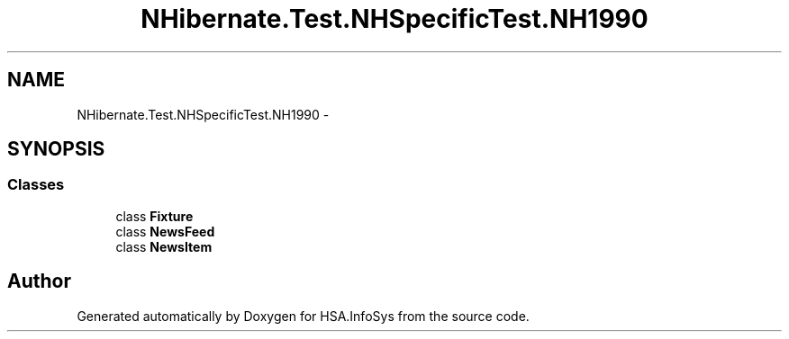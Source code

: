 .TH "NHibernate.Test.NHSpecificTest.NH1990" 3 "Fri Jul 5 2013" "Version 1.0" "HSA.InfoSys" \" -*- nroff -*-
.ad l
.nh
.SH NAME
NHibernate.Test.NHSpecificTest.NH1990 \- 
.SH SYNOPSIS
.br
.PP
.SS "Classes"

.in +1c
.ti -1c
.RI "class \fBFixture\fP"
.br
.ti -1c
.RI "class \fBNewsFeed\fP"
.br
.ti -1c
.RI "class \fBNewsItem\fP"
.br
.in -1c
.SH "Author"
.PP 
Generated automatically by Doxygen for HSA\&.InfoSys from the source code\&.
